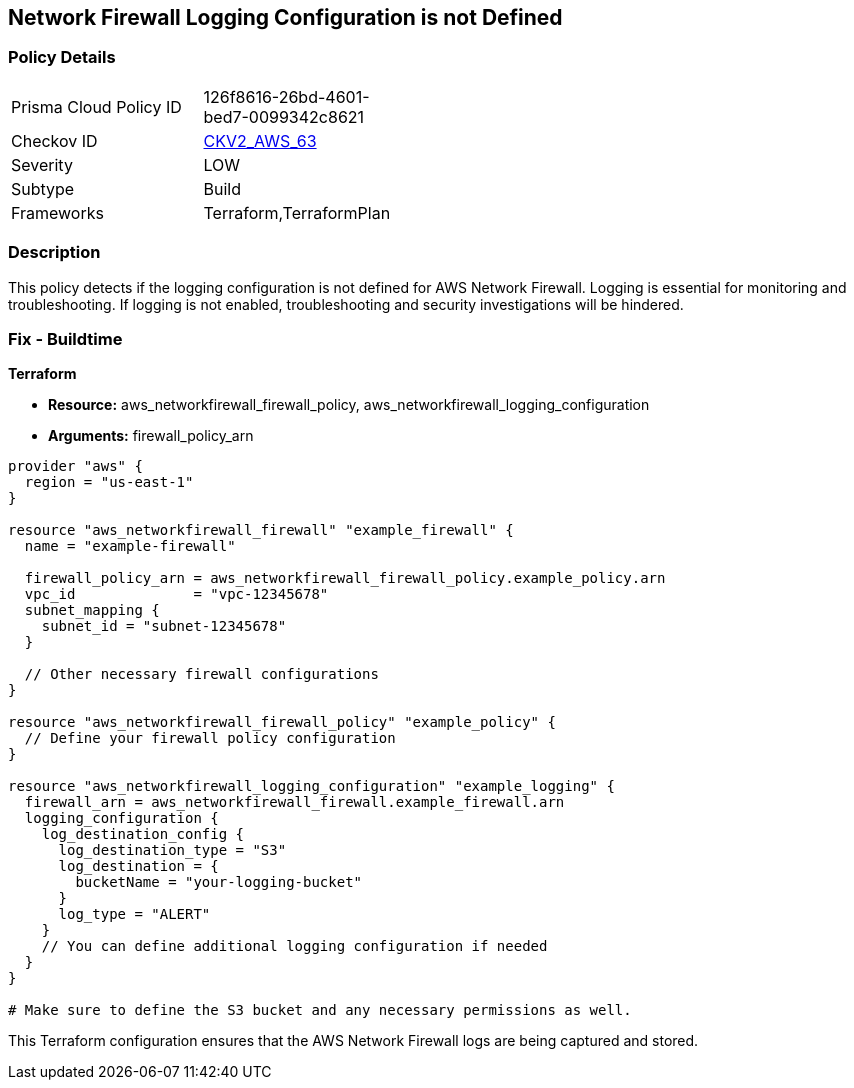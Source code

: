 == Network Firewall Logging Configuration is not Defined

=== Policy Details 

[width=45%]
[cols="1,1"]
|=== 
|Prisma Cloud Policy ID 
| 126f8616-26bd-4601-bed7-0099342c8621

|Checkov ID 
| https://github.com/bridgecrewio/checkov/blob/main/checkov/terraform/checks/graph_checks/aws/NetworkFirewallHasLogging.yaml[CKV2_AWS_63]

|Severity
|LOW

|Subtype
|Build

|Frameworks
|Terraform,TerraformPlan

|=== 

=== Description

This policy detects if the logging configuration is not defined for AWS Network Firewall. Logging is essential for monitoring and troubleshooting. If logging is not enabled, troubleshooting and security investigations will be hindered.

=== Fix - Buildtime

*Terraform*

* *Resource:* aws_networkfirewall_firewall_policy, aws_networkfirewall_logging_configuration
* *Arguments:* firewall_policy_arn


[source,go]
----
provider "aws" {
  region = "us-east-1"
}

resource "aws_networkfirewall_firewall" "example_firewall" {
  name = "example-firewall"

  firewall_policy_arn = aws_networkfirewall_firewall_policy.example_policy.arn
  vpc_id              = "vpc-12345678"
  subnet_mapping {
    subnet_id = "subnet-12345678"
  }

  // Other necessary firewall configurations
}

resource "aws_networkfirewall_firewall_policy" "example_policy" {
  // Define your firewall policy configuration
}

resource "aws_networkfirewall_logging_configuration" "example_logging" {
  firewall_arn = aws_networkfirewall_firewall.example_firewall.arn
  logging_configuration {
    log_destination_config {
      log_destination_type = "S3"
      log_destination = {
        bucketName = "your-logging-bucket"
      }
      log_type = "ALERT"
    }
    // You can define additional logging configuration if needed
  }
}

# Make sure to define the S3 bucket and any necessary permissions as well.

----

This Terraform configuration ensures that the AWS Network Firewall logs are being captured and stored.
